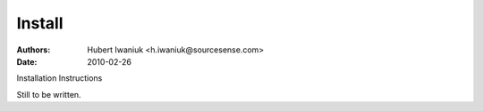 =======
Install
=======
:Authors: Hubert Iwaniuk <h.iwaniuk@sourcesense.com>
:Date: 2010-02-26

Installation Instructions

Still to be written.
